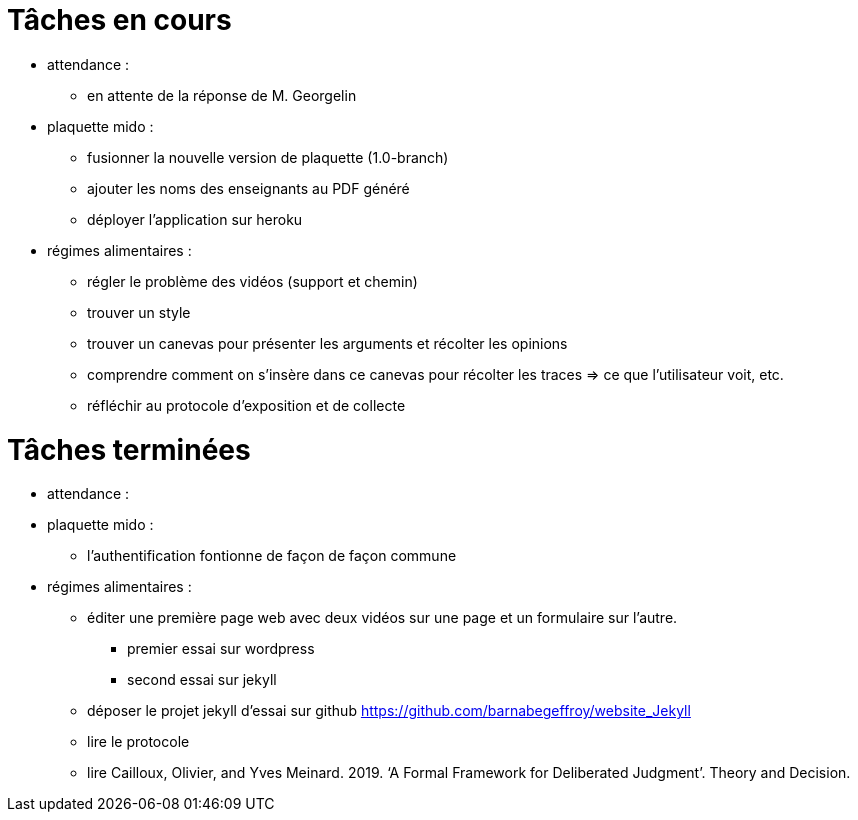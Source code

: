 = Tâches en cours

* attendance : 
** en attente de la réponse de M. Georgelin

* plaquette mido : 
**  fusionner la nouvelle version de plaquette (1.0-branch)
** ajouter les noms des enseignants au PDF généré
** déployer l'application sur heroku

* régimes alimentaires :
** régler le problème des vidéos (support et chemin)
** trouver un style
** trouver un canevas pour présenter les arguments et récolter les opinions
** comprendre comment on s’insère dans ce canevas pour récolter les traces => ce que l’utilisateur voit, etc.
** réfléchir au protocole d’exposition et de collecte


= Tâches terminées

* attendance :

* plaquette mido : 
** l'authentification fontionne de façon de façon commune
* régimes alimentaires : 
** éditer une première page web avec deux vidéos sur une page et un formulaire sur l'autre.
*** premier essai sur wordpress
*** second essai sur jekyll
** déposer le projet jekyll d'essai sur github https://github.com/barnabegeffroy/website_Jekyll
** lire le protocole
** lire Cailloux, Olivier, and Yves Meinard. 2019. ‘A Formal Framework for Deliberated Judgment’. Theory and Decision.
